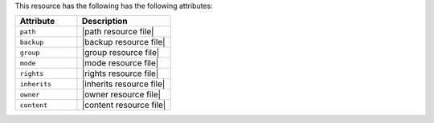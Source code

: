 .. The contents of this file are included in multiple topics.
.. This file should not be changed in a way that hinders its ability to appear in multiple documentation sets.

This resource has the following has the following attributes:

.. list-table::
   :widths: 200 300
   :header-rows: 1

   * - Attribute
     - Description
   * - ``path``
     - |path resource file|
   * - ``backup``
     - |backup resource file|
   * - ``group``
     - |group resource file|
   * - ``mode``
     - |mode resource file|
   * - ``rights``
     - |rights resource file|
   * - ``inherits``
     - |inherits resource file|
   * - ``owner``
     - |owner resource file|	
   * - ``content``
     - |content resource file|

